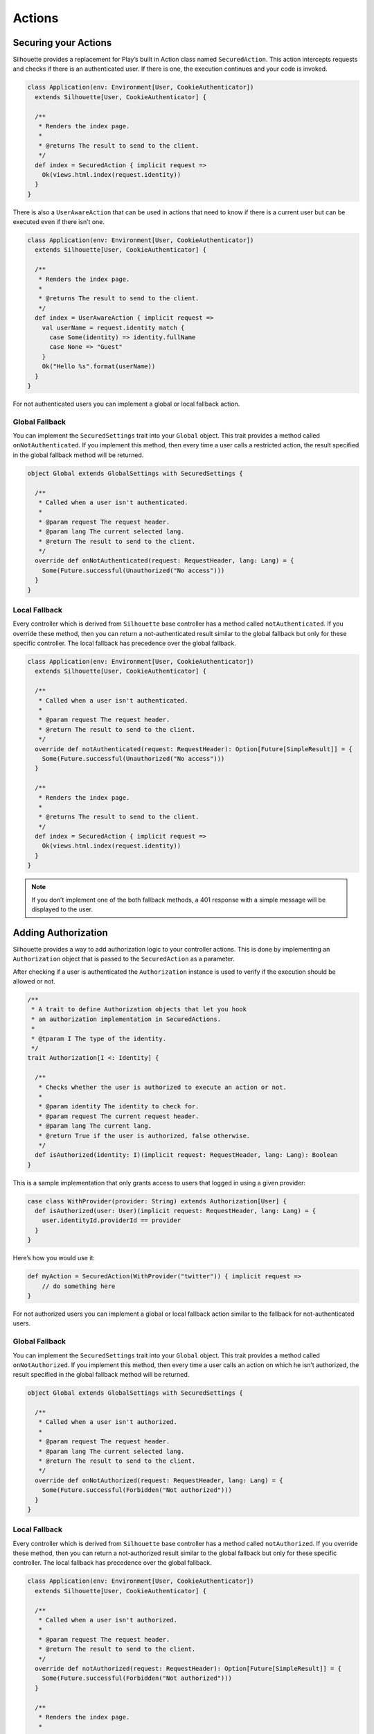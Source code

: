 Actions
=======

.. _silhouette_actions:

Securing your Actions
---------------------

Silhouette provides a replacement for Play’s built in Action class named
``SecuredAction``. This action intercepts requests and checks if there
is an authenticated user. If there is one, the execution continues and
your code is invoked.

.. code-block:: scala

    class Application(env: Environment[User, CookieAuthenticator])
      extends Silhouette[User, CookieAuthenticator] {

      /**
       * Renders the index page.
       *
       * @returns The result to send to the client.
       */
      def index = SecuredAction { implicit request =>
        Ok(views.html.index(request.identity))
      }
    }

There is also a ``UserAwareAction`` that can be used in actions that
need to know if there is a current user but can be executed even if
there isn’t one.

.. code-block:: scala

    class Application(env: Environment[User, CookieAuthenticator])
      extends Silhouette[User, CookieAuthenticator] {

      /**
       * Renders the index page.
       *
       * @returns The result to send to the client.
       */
      def index = UserAwareAction { implicit request =>
        val userName = request.identity match {
          case Some(identity) => identity.fullName
          case None => "Guest"
        }
        Ok("Hello %s".format(userName))
      }
    }

For not authenticated users you can implement a global or local fallback
action.

Global Fallback
^^^^^^^^^^^^^^^

You can implement the ``SecuredSettings`` trait into your ``Global``
object. This trait provides a method called ``onNotAuthenticated``. If
you implement this method, then every time a user calls a restricted
action, the result specified in the global fallback method will be
returned.

.. code-block:: scala

    object Global extends GlobalSettings with SecuredSettings {

      /**
       * Called when a user isn't authenticated.
       *
       * @param request The request header.
       * @param lang The current selected lang.
       * @return The result to send to the client.
       */
      override def onNotAuthenticated(request: RequestHeader, lang: Lang) = {
        Some(Future.successful(Unauthorized("No access")))
      }
    }

Local Fallback
^^^^^^^^^^^^^^

Every controller which is derived from ``Silhouette`` base controller
has a method called ``notAuthenticated``. If you override these method,
then you can return a not-authenticated result similar to the global
fallback but only for these specific controller. The local fallback has
precedence over the global fallback.

.. code-block:: scala

    class Application(env: Environment[User, CookieAuthenticator])
      extends Silhouette[User, CookieAuthenticator] {

      /**
       * Called when a user isn't authenticated.
       *
       * @param request The request header.
       * @return The result to send to the client.
       */
      override def notAuthenticated(request: RequestHeader): Option[Future[SimpleResult]] = {
        Some(Future.successful(Unauthorized("No access")))
      }

      /**
       * Renders the index page.
       *
       * @returns The result to send to the client.
       */
      def index = SecuredAction { implicit request =>
        Ok(views.html.index(request.identity))
      }
    }

.. Note::
   If you don’t implement one of the both fallback methods, a 401 response with a simple
   message will be displayed to the user.

Adding Authorization
--------------------

Silhouette provides a way to add authorization logic to your controller
actions. This is done by implementing an ``Authorization`` object that
is passed to the ``SecuredAction`` as a parameter.

After checking if a user is authenticated the ``Authorization`` instance
is used to verify if the execution should be allowed or not.

.. code-block:: scala

    /**
     * A trait to define Authorization objects that let you hook
     * an authorization implementation in SecuredActions.
     *
     * @tparam I The type of the identity.
     */
    trait Authorization[I <: Identity] {

      /**
       * Checks whether the user is authorized to execute an action or not.
       *
       * @param identity The identity to check for.
       * @param request The current request header.
       * @param lang The current lang.
       * @return True if the user is authorized, false otherwise.
       */
      def isAuthorized(identity: I)(implicit request: RequestHeader, lang: Lang): Boolean
    }

This is a sample implementation that only grants access to users that
logged in using a given provider:

.. code-block:: scala

    case class WithProvider(provider: String) extends Authorization[User] {
      def isAuthorized(user: User)(implicit request: RequestHeader, lang: Lang) = {
        user.identityId.providerId == provider
      }
    }

Here’s how you would use it:

.. code-block:: scala

    def myAction = SecuredAction(WithProvider("twitter")) { implicit request =>
        // do something here
    }

For not authorized users you can implement a global or local fallback
action similar to the fallback for not-authenticated users.

Global Fallback
^^^^^^^^^^^^^^^

You can implement the ``SecuredSettings`` trait into your ``Global``
object. This trait provides a method called ``onNotAuthorized``. If you
implement this method, then every time a user calls an action on which
he isn’t authorized, the result specified in the global fallback method
will be returned.

.. code-block:: scala

    object Global extends GlobalSettings with SecuredSettings {

      /**
       * Called when a user isn't authorized.
       *
       * @param request The request header.
       * @param lang The current selected lang.
       * @return The result to send to the client.
       */
      override def onNotAuthorized(request: RequestHeader, lang: Lang) = {
        Some(Future.successful(Forbidden("Not authorized")))
      }
    }

Local Fallback
^^^^^^^^^^^^^^

Every controller which is derived from ``Silhouette`` base controller
has a method called ``notAuthorized``. If you override these method,
then you can return a not-authorized result similar to the global
fallback but only for these specific controller. The local fallback has
precedence over the global fallback.

.. code-block:: scala

    class Application(env: Environment[User, CookieAuthenticator])
      extends Silhouette[User, CookieAuthenticator] {

      /**
       * Called when a user isn't authorized.
       *
       * @param request The request header.
       * @return The result to send to the client.
       */
      override def notAuthorized(request: RequestHeader): Option[Future[SimpleResult]] = {
        Some(Future.successful(Forbidden("Not authorized")))
      }

      /**
       * Renders the index page.
       *
       * @returns The result to send to the client.
       */
      def index = SecuredAction(WithProvider("twitter")) { implicit request =>
        Ok(views.html.index(request.identity))
      }
    }

.. Note::
   If you don’t implement one of the both fallback methods, a 403
   response with a simple message will be displayed to the user.

Handle Ajax requests
--------------------

If you send Ajax and normal requests to your Play app, then you should
tell your app that it should handle Ajax requests differently, so that
it can respond with a JSON result, for example. There are two different
methods to achieve this. The first method uses a non-standard HTTP
request header. Then on the Play side you can check for this header and
respond with a suitable result. The second approach uses `Content
negotiation`_ to serve different versions of a document based on the
``ACCEPT`` request header.

Non-standard header
^^^^^^^^^^^^^^^^^^^

The example below uses a non-standard HTTP request header inside a
secured action and inside a fallback method for non-authenticated users.

**The JavaScript part with JQuery**

.. code-block:: javascript

    $.ajax({
        headers: { 'IsAjax': 'true' },
        ...
    });

**The Play part with a local fallback method for not-authenticated users**

.. code-block:: scala

    class Application(env: Environment[User, CookieAuthenticator])
      extends Silhouette[User, CookieAuthenticator] {

      /**
       * Called when a user isn't authenticated.
       *
       * @param request The request header.
       * @return The result to send to the client.
       */
      override def notAuthenticated(request: RequestHeader): Option[Future[SimpleResult]] = {
        val result = request.headers.get("IsAjax") match {
          case Some("true") => Json.obj("result" -> "No access")
          case _ => "No access"
        }

        Some(Future.successful(Unauthorized(result)))
      }

      /**
       * Renders the index page.
       *
       * @returns The result to send to the client.
       */
      def index = SecuredAction { implicit request =>
        val result = request.headers.get("IsAjax") match {
          case Some("true") => Json.obj("identity" -> request.identity)
          case _ => views.html.index(request.identity)
        }

        Ok(result)
      }
    }

Content negotiation
^^^^^^^^^^^^^^^^^^^

By default Silhouette supports content negotiation for the most common
media types: ``text/plain``, ``text/html``, ``application/json`` and
``application/xml``. So if no local or global fallback methods are
implemented, Silhouette responds with the appropriate response based on
the ``ACCEPT`` header defined by the user agent. The response format
will default to plain text in case the request does not match one of the
known media types. The example below uses content negotiation inside a
secured action and inside a fallback method for not-authenticated users.

**The JavaScript part with JQuery**

.. code-block:: javascript

    $.ajax({
        headers: {
            Accept : "application/json; charset=utf-8",
            "Content-Type": "application/json; charset=utf-8"
        },
        ...
    })

**The Play part with a local fallback method for not-authenticated users**

.. code-block:: scala

    class Application(env: Environment[User, CookieAuthenticator])
      extends Silhouette[User, CookieAuthenticator] {

      /**
       * Called when a user isn't authenticated.
       *
       * @param request The request header.
       * @return The result to send to the client.
       */
      override def notAuthenticated(request: RequestHeader): Option[Future[SimpleResult]] = {
        val result = render {
          case Accepts.Json() => Json.obj("result" -> "No access")
          case Accepts.Html() => "No access"
        }

        Some(Future.successful(Unauthorized(result)))
      }

      /**
       * Renders the index page.
       *
       * @returns The result to send to the client.
       */
      def index = SecuredAction { implicit request =>
       val result = render {
          case Accepts.Json() => Json.obj("identity" -> request.identity)
          case Accepts.Html() => views.html.index(request.identity)
        }

        Ok(result)
      }
    }

.. _Content negotiation: http://www.playframework.com/documentation/2.2.1/ScalaContentNegotiation

